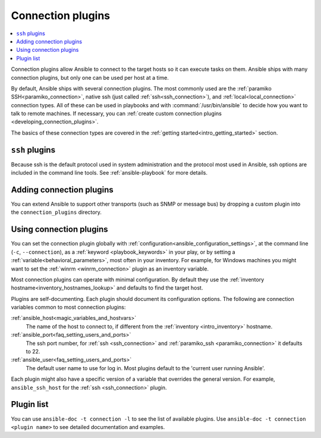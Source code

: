 .. _connection_plugins:

Connection plugins
==================

.. contents::
   :local:
   :depth: 2

Connection plugins allow Ansible to connect to the target hosts so it can execute tasks on them. Ansible ships with many connection plugins, but only one can be used per host at a time.

By default, Ansible ships with several connection plugins. The most commonly used are the :ref:`paramiko SSH<paramiko_connection>`, native ssh (just called :ref:`ssh<ssh_connection>`), and :ref:`local<local_connection>` connection types.  All of these can be used in playbooks and with :command:`/usr/bin/ansible` to decide how you want to talk to remote machines. If necessary, you can :ref:`create custom connection plugins <developing_connection_plugins>`.

The basics of these connection types are covered in the :ref:`getting started<intro_getting_started>` section.

.. _ssh_plugins:

``ssh`` plugins
---------------

Because ssh is the default protocol used in system administration and the protocol most used in Ansible, ssh options are included in the command line tools. See :ref:`ansible-playbook` for more details.

.. _enabling_connection:

Adding connection plugins
-------------------------

You can extend Ansible to support other transports (such as SNMP or message bus) by dropping a custom plugin
into the ``connection_plugins`` directory.

.. _using_connection:

Using connection plugins
------------------------

You can set the connection plugin globally with :ref:`configuration<ansible_configuration_settings>`, at the command line (``-c``, ``--connection``), as a :ref:`keyword <playbook_keywords>` in your play, or by setting a :ref:`variable<behavioral_parameters>`, most often in your inventory.
For example, for Windows machines you might want to set the :ref:`winrm <winrm_connection>` plugin as an inventory variable.

Most connection plugins can operate with minimal configuration. By default they use the :ref:`inventory hostname<inventory_hostnames_lookup>` and defaults to find the target host.

Plugins are self-documenting. Each plugin should document its configuration options. The following are connection variables common to most connection plugins:

:ref:`ansible_host<magic_variables_and_hostvars>`
    The name of the host to connect to, if different from the :ref:`inventory <intro_inventory>` hostname.
:ref:`ansible_port<faq_setting_users_and_ports>`
    The ssh port number, for :ref:`ssh <ssh_connection>` and :ref:`paramiko_ssh <paramiko_connection>` it defaults to 22.
:ref:`ansible_user<faq_setting_users_and_ports>`
    The default user name to use for log in. Most plugins default to the 'current user running Ansible'.

Each plugin might also have a specific version of a variable that overrides the general version. For example, ``ansible_ssh_host`` for the :ref:`ssh <ssh_connection>` plugin.

.. _connection_plugin_list:

Plugin list
-----------

You can use ``ansible-doc -t connection -l`` to see the list of available plugins.
Use ``ansible-doc -t connection <plugin name>`` to see detailed documentation and examples.


.. seealso::

   :ref:`Working with Playbooks<working_with_playbooks>`
       An introduction to playbooks
   :ref:`callback_plugins`
       Callback plugins
   :ref:`filter_plugins`
       Filter plugins
   :ref:`test_plugins`
       Test plugins
   :ref:`lookup_plugins`
       Lookup plugins
   :ref:`vars_plugins`
       Vars plugins
   `User Mailing List <https://groups.google.com/group/ansible-devel>`_
       Have a question?  Stop by the google group!
   :ref:`communication_irc`
       How to join Ansible chat channels
